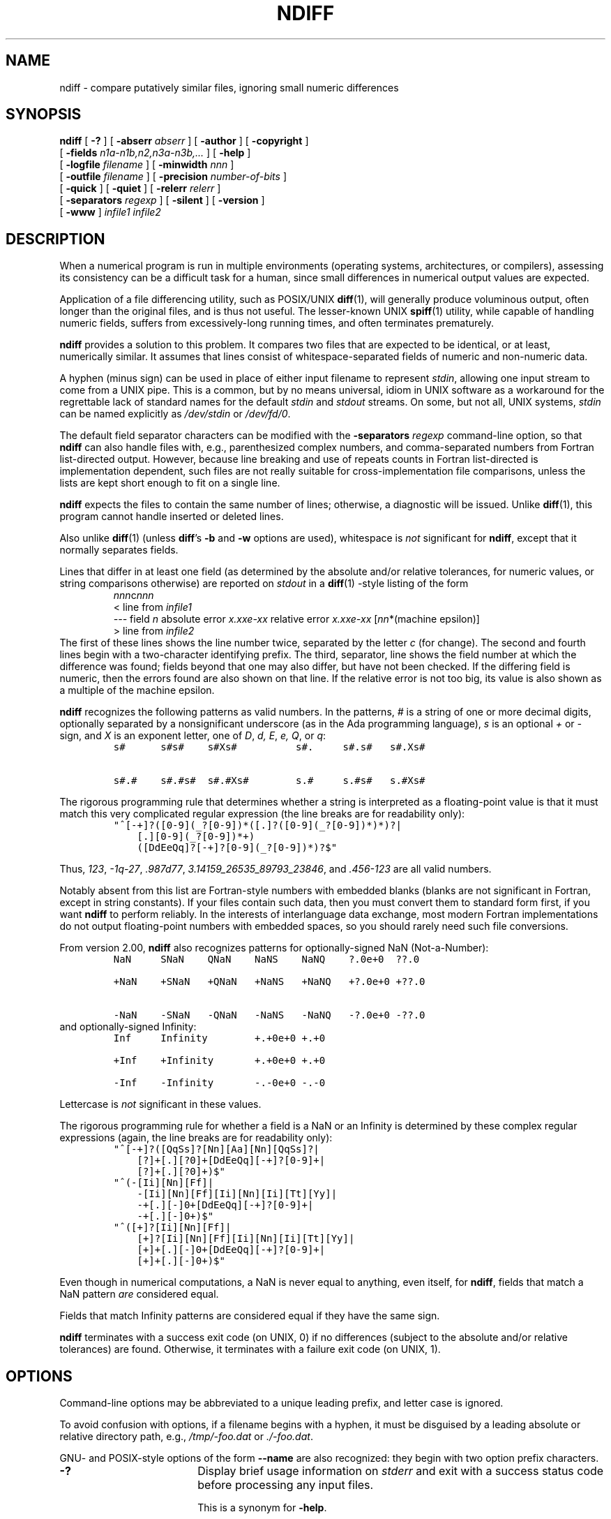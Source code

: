 .\" -*-nroff-*-
.\" ====================================================================
.\"  @Troff-man-file{
.\"     author          = "Nelson H. F. Beebe",
.\"     version         = "2.00",
.\"     date            = "10 December 2000",
.\"     time            = "07:52:03 MST",
.\"     filename        = "ndiff.man",
.\"     copyright       = "Copyright (c) 2000 Nelson H. F. Beebe. This
.\"                        code is licensed under the GNU General Public
.\"                        License, version 2 or later.",
.\"     address         = "Center for Scientific Computing
.\"                        University of Utah
.\"                        Department of Mathematics, 322 INSCC
.\"                        155 S 1400 E RM 233
.\"                        Salt Lake City, UT 84112-0090
.\"                        USA",
.\"     telephone       = "+1 801 581 5254",
.\"     FAX             = "+1 801 585 1640, +1 801 581 4148",
.\"     URL             = "http://www.math.utah.edu/~beebe",
.\"     checksum        = "38346 930 3480 25807",
.\"     email           = "beebe@math.utah.edu, beebe@acm.org,
.\"                        beebe@ieee.org (Internet)",
.\"     codetable       = "ISO/ASCII",
.\"     keywords        = "numerical file differencing",
.\"     supported       = "yes",
.\"     docstring       = "This file contains the UNIX manual pages
.\"                        for ndiff.
.\"
.\"                        The checksum field above contains a CRC-16
.\"                        checksum as the first value, followed by the
.\"                        equivalent of the standard UNIX wc (word
.\"                        count) utility output of lines, words, and
.\"                        characters.  This is produced by Robert
.\"                        Solovay's checksum utility.",
.\"  }
.\" ====================================================================
.\" ====================================================================
.TH NDIFF 1 "09 December 2000" "Version 2.00"
.hw white-space
.\"=====================================================================
.SH NAME
ndiff \- compare putatively similar files, ignoring small numeric differences
.\"=====================================================================
.SH SYNOPSIS
.B ndiff
[
.B \-?
]
[
.BI \-abserr " abserr"
]
[
.BI \-author
]
[
.B \-copyright
]
.if n .ti +\w'\fBndiff\fP\ 'u
[
.BI \-fields " n1a-n1b,n2,n3a-n3b,.\|.\|."
]
[
.B \-help
]
.if n .ti +\w'\fBndiff\fP\ 'u
.if t .ti +\w'\fBndiff\fP\ 'u
[
.BI \-logfile " filename"
]
[
.BI \-minwidth " nnn"
]
.if n .ti +\w'\fBndiff\fP\ 'u
[
.BI \-outfile " filename"
]
[
.BI \-precision " number-of-bits"
]
.if n .ti +\w'\fBndiff\fP\ 'u
.if t .ti +\w'\fBndiff\fP\ 'u
[
.B \-quick
]
[
.B \-quiet
]
[
.BI \-relerr " relerr"
]
.if n .ti +\w'\fBndiff\fP\ 'u
[
.BI \-separators " regexp"
]
[
.B \-silent
]
[
.B \-version
]
.if n .ti +\w'\fBndiff\fP\ 'u
.if t .ti +\w'\fBndiff\fP\ 'u
[
.B \-www
]
.I infile1
.I infile2
.\"=====================================================================
.SH DESCRIPTION
When a numerical program is run in multiple
environments (operating systems, architectures, or
compilers), assessing its consistency can be a
difficult task for a human, since small
differences in numerical output values are
expected.
.PP
Application of a file differencing utility, such
as POSIX/UNIX
.BR diff (1),
will generally produce voluminous output, often
longer than the original files, and is thus not
useful.  The lesser-known UNIX
.BR spiff (1)
utility, while capable of handling numeric fields,
suffers from excessively-long running times, and
often terminates prematurely.
.PP
.B ndiff
provides a solution to this problem.  It compares
two files that are expected to be identical, or at
least, numerically similar.  It assumes that lines
consist of whitespace-separated fields of numeric
and non-numeric data.
.PP
A hyphen (minus sign) can be used in place of
either input filename to represent
.IR stdin ,
allowing one input stream to come from a UNIX
pipe.  This is a common, but by no means
universal, idiom in UNIX software as a workaround
for the regrettable lack of standard names for the
default
.I stdin
and
.I stdout
streams.  On some, but not all, UNIX systems,
.I stdin
can be named explicitly as
.I /dev/stdin
or
.IR /dev/fd/0 .
.PP
The default field separator characters can be
modified with the
.BI \-separators " regexp"
command-line option, so that
.B ndiff
can also handle files with, e.g., parenthesized
complex numbers, and comma-separated numbers from
Fortran list-directed output.  However, because
line breaking and use of repeats counts in Fortran
list-directed is implementation dependent, such
files are not really suitable for
cross-implementation file comparisons, unless the
lists are kept short enough to fit on a single
line.
.PP
.B ndiff
expects the files to contain the same number of
lines; otherwise, a diagnostic will be issued.
Unlike
.BR diff (1),
this program cannot handle inserted or deleted
lines.
.PP
Also unlike
.BR diff (1)
(unless
.BR diff 's
.B \-b
and
.B \-w
options are used), whitespace is
.I not
significant for
.BR ndiff ,
except that it normally separates fields.
.PP
Lines that differ in at least one field (as
determined by the absolute and/or relative
tolerances, for numeric values, or string
comparisons otherwise) are reported on
.I stdout
in a
.BR diff (1)
-style listing of the form
.RS
.IR nnn c nnn
.br
< line from \fIinfile1\fP
.br
.nf
\&\fI---\fP\fR field\fP\fI n\fP\fR  absolute error\
\fP\fI x.xxe-xx\fP\fR  relative error\fP\fI x.xxe-xx\
\fP\fR [\fP\fInn\fP\fR*(machine epsilon)]\fP
.fi
.br
> line from \fIinfile2\fP
.fi
.RE
The first of these lines shows the line number
twice, separated by the letter
.I c
(for change).  The second and fourth lines begin
with a two-character identifying prefix.  The
third, separator, line shows the field number at
which the difference was found; fields beyond that
one may also differ, but have not been checked.
If the differing field is numeric, then the errors
found are also shown on that line.  If the
relative error is not too big, its value is also
shown as a multiple of the machine epsilon.
.PP
.B ndiff
recognizes the following patterns as valid
numbers.  In the patterns,
.I #
is a string of one or more decimal digits,
optionally separated by a nonsignificant
underscore (as in the Ada programming language),
.I s
is an optional
.I +
or
.I  -
sign, and
.I X
is an exponent letter, one of
.IR D ,
.IR d,
.IR E ,
.IR e,
.IR Q ,
or
.IR q :
.RS
.nf
\&\fCs#      s#s#    s#Xs#          s#.     s#.s#   s#.Xs#\fP
.PP
\&\fCs#.#    s#.#s#  s#.#Xs#        s.#     s.#s#   s.#Xs#\fP
.fi
.RE
.PP
The rigorous programming rule that determines
whether a string is interpreted as a
floating-point value is that it must match this
very complicated regular expression (the line
breaks are for readability only):
.RS
.nf
\&\fC"^[-+]?([0-9](_?[0-9])*([.]?([0-9](_?[0-9])*)*)?|
    [.][0-9](_?[0-9])*+)
    ([DdEeQq]?[-+]?[0-9](_?[0-9])*)?$"\fP
.fi
.RE
.PP
Thus,
.IR 123 ,
.IR -1q-27 ,
.IR .987d77 ,
.IR 3.14159_26535_89793_23846 ,
and
.I .456-123
are all valid numbers.
.PP
Notably absent from this list are Fortran-style
numbers with embedded blanks (blanks are not
significant in Fortran, except in string
constants).  If your files contain such data, then
you must convert them to standard form first, if
you want
.B ndiff
to perform reliably.  In the interests of
interlanguage data exchange, most modern Fortran
implementations do not output floating-point
numbers with embedded spaces, so you should rarely
need such file conversions.
.PP
From version 2.00,
.B ndiff
also recognizes patterns for optionally-signed NaN (Not-a-Number):
.RS
.nf
\&\fCNaN     SNaN    QNaN    NaNS    NaNQ    ?.0e+0  ??.0\fP
.PP
\&\fC+NaN    +SNaN   +QNaN   +NaNS   +NaNQ   +?.0e+0 +??.0\fP
.PP
\&\fC-NaN    -SNaN   -QNaN   -NaNS   -NaNQ   -?.0e+0 -??.0\fP
.fi
.RE
and optionally-signed Infinity:
.RS
.nf
\&\fCInf     Infinity        +.+0e+0 +.+0\fP
.PP
\&\fC+Inf    +Infinity       +.+0e+0 +.+0\fP
.PP
\&\fC-Inf    -Infinity       -.-0e+0 -.-0\fP
.fi
.RE
.PP
Lettercase is
.I not
significant in these values.
.PP
The rigorous programming rule for whether a field
is a NaN or an Infinity is determined by these
complex regular expressions (again, the line
breaks are for readability only):
.RS
.nf
\&\fC"^[-+]?([QqSs]?[Nn][Aa][Nn][QqSs]?|
    [?]+[.][?0]+[DdEeQq][-+]?[0-9]+|
    [?]+[.][?0]+)$"\fP
\&\fC"^(-[Ii][Nn][Ff]|
    -[Ii][Nn][Ff][Ii][Nn][Ii][Tt][Yy]|
    -+[.][-]0+[DdEeQq][-+]?[0-9]+|
    -+[.][-]0+)$"\fP
\&\fC"^([+]?[Ii][Nn][Ff]|
    [+]?[Ii][Nn][Ff][Ii][Nn][Ii][Tt][Yy]|
    [+]+[.][-]0+[DdEeQq][-+]?[0-9]+|
    [+]+[.][-]0+)$"\fP
.fi
.RE
.PP
Even though in numerical computations, a NaN is
never equal to anything, even itself, for
.BR ndiff ,
fields that match a NaN pattern
.I are
considered equal.
.PP
Fields that match Infinity patterns are considered
equal if they have the same sign.
.PP
.B ndiff
terminates with a success exit code (on UNIX, 0)
if no differences (subject to the absolute and/or
relative tolerances) are found.  Otherwise, it
terminates with a failure exit code (on UNIX, 1).
.\"=====================================================================
.SH OPTIONS
Command-line options may be abbreviated to a
unique leading prefix, and letter case is ignored.
.PP
To avoid confusion with options, if a filename
begins with a hyphen, it must be disguised by a
leading absolute or relative directory path, e.g.,
.I /tmp/-foo.dat
or
.IR ./-foo.dat .
.PP
GNU- and POSIX-style options of the form
.B \-\|\-name
are also recognized: they begin with two option
prefix characters.
.\"-----------------------------------------------
.TP \w'\fB\-copyright\fP\fI\ nnnn\fP'u+3n
.B \-?
Display brief usage information on
.I stderr
and exit with a success status code before
processing any input files.
.IP
This is a synonym for
.BR \-help .
.\"-----------------------------------------------
.TP
.BI \-abserr " abserr"
Specify a maximum absolute difference permitted
before fields are regarded as different.  Unless
the fields are all of the same approximate
magnitude, you probably do not want to use this
option.
.IP
A zero value for this option suppresses reports of
absolute error differences.
.IP
This option may be abbreviated
.BR \-a .
.IP
For readability, this option may also be called
.BR \-absolute-error ,
or any unique prefix thereof.
.\"-----------------------------------------------
.TP
.B \-author
Show author information on
.I stderr
and exit with a success status code before
processing any input files.
.\"-----------------------------------------------
.TP
.B \-copyright
Show copyright information on
.I stderr
and exit with a success status code before
processing any input files.
.\"-----------------------------------------------
.TP
.BI \-fields " n1a-n1b,n2,n3a-n3b,.\|.\|."
By default, all fields are compared, but this
option can specify a comma-separated list of
numbers, and/or ranges, selecting the fields that
are to be compared.
.IP
Fields are numbered starting from 1.
.IP
A field range is a pair of numbers, separated by
one or more hyphens (minus signs): 4-7 and 4--7
are equivalent to 4,5,6,7.
.IP
To prevent long range-expansion loops, field
ranges are restricted to a non-negative span of no
more than 100: 8-8 and 1-100 are acceptable, but
3-, -5, 8-7 and 1-101 all generate an error.
.\"-----------------------------------------------
.TP
.B \-help
Display brief usage information on
.I stderr
and exit with a success status code before
processing any input files.
.IP
This is a synonym for
.BR \-? .
.\"-----------------------------------------------
.TP
.BI \-logfile " filename"
Redirect warning and error messages from
.I stderr
to the indicated filename.  This option is
provided for user convenience on poorly-designed
operating systems (e.g., IBM PC DOS) that fail to
provide for redirection of
.I stderr
to a specified file.
.IP
This option can also be used for discarding
messages, with, e.g., on UNIX systems,
.BI \-logfile " /dev/null."
.\"-----------------------------------------------
.TP
.BI \-minwidth " nnn"
Specify a minimum field width required for numeric
fields containing a decimal point and/or exponent.
If both such fields being compared are shorter
than this, they are treated as equal.
.IP
This option is useful when fields contain relative
error values given to only a few digits; such
values might differ widely between two files, but
those differences can be made irrelevant by invoking
this option.
.IP
For readability, this option may also be called
.BR \-minimum-width ,
or any unique prefix thereof.
.\"-----------------------------------------------
.TP
.BI \-outfile " filename"
Redirect output from
.I stdout
to the indicated filename.  This option is
provided for user convenience on operating systems
that fail to provide for redirection of
.I stdout
to a specified file.
.\"-----------------------------------------------
.TP
.BI \-precision " number-of-bits"
Specify the number of bits in the significands
used in multiple-precision arithmetic.  The
corresponding number of decimal digits is
.IR "floor( number-of-bits / lg 10) = floor(number-of-bits / 3.32)" .
.IP
You can use the
.B \-version
option to see the value of the corresponding
machine epsilon (the smallest number, which, when
added to one, still differs from one).
.IP
The multiple-precision arithmetic library
used by
.B ndiff
increases its working precision in multiples of a
certain implementation-dependent size, usually 64
bits, so the reported machine epsilon may not
decrease until
.I number-of-bits
has been increased beyond the next multiple of
that size.
.IP
If
.B ndiff
was compiled without support for
multiple-precision arithmetic, use of this option
will elicit a warning.
.\"-----------------------------------------------
.TP
.B \-quick
Suppress reading of the initialization files,
.IR $LIBDIR/.ndiffrc ,
.IR $HOME/.ndiffrc ,
and
.IR ./.ndiffrc .
.I LIBDIR
represents the name of the
.B ndiff
installation directory; it is not a user-definable
environment variable.
.IP
Normally, the contents of those files, if they
exist, are implicitly inserted at the beginning of
the command line, with comments removed and
newlines replaced by spaces.  Thus, those files
can contain any
.B ndiff
options defined in this documentation, either one
option, or option/value pair, per line, or with
multiple options per line.  Empty lines, and lines
that begin with optional whitespace followed by a
sharp (#) are comment lines that are discarded.
.IP
If the initialization file contains backslashes,
they must be doubled because the text is
interpreted by the shell before
.B ndiff
sees it.
.\"-----------------------------------------------
.TP
.B \-quiet
The maximum absolute and relative errors, and
their locations, in
.I matching
lines are tracked, and at termination, a two-line
report with their values is normally printed on
.IR stdout .
This option suppresses that report.
.IP
This option may be abbreviated
.BR \-qui ,
.BR \-qu ,
or
.BR \-q .
.\"-----------------------------------------------
.TP
.BI \-relerr " relerr"
Specify a maximum relative difference permitted
before fields are regarded as different.  The
relative error of two fields
.I x
and
.I y
is defined to be:
.IP
.RS
.TP \w'\fRabs(\fP\fIx-y\fP\fR)/min(abs(\fP\fIx\fP\fR),abs(\fP\fIy\fP\fR))\fP'u+3n
.RI 0
if
.I x
is identical to
.IR y ,
or else
.TP
\&\fRabs(\fP\fIx-y\fP\fR)/min(abs(\fP\fIx\fP\fR),abs(\fP\fIy\fP\fR))\fP
if
.I x
and
.I y
are nonzero, or else
.TP
.I 1
if
.I x
is zero, and
.I y
is nonzero, or else
.TP
.I 1
if
.I y
is zero, and
.I x
is nonzero, or else
.TP
.I 0
since both
.I x
and
.I y
are zero.
.RE
.IP
This complex definition of relative error ensures
that the results will be independent of the order
of the two input files on the command line.
.IP
A zero value for this option suppresses reports of
relative error differences.
.IP
For readability, this option may also be called
.BR \-relative-error ,
or any unique prefix thereof.
.IP
If neither
.B \-abserr
nor
.B \-relerr
is specified, then
.BI \-relerr " x"
is assumed, where
.I x
is the larger of 1.0e-15 and eight times the
machine epsilon (the smallest number whose sum
with 1.0 still differs from 1.0).
.IP
If the specified relative error value is greater
than or equal to 1.0, it is multiplied by the
machine epsilon.  Thus, you can specify
.BI \-relerr " 16"
to allow relative errors of up to 4 bits (since
2^4 == 16).
.IP
.B ndiff
will issue a warning if you specify a relative
error value smaller than the machine epsilon, but
will accept and use your specified value.
.\"-----------------------------------------------
.TP
.BI \-separators " regexp"
The argument is an
.BR awk (1)
regular expression that specifies an alternate set
of characters separating fields in input lines.
.IP
By default, this is a single blank, which has a
special meaning in
.BR awk (1):
leading and trailing whitespace (blanks and tabs)
is first stripped, then runs of consecutive
whitespace are collapsed to a single space, and
finally, the line is split into fields at the
spaces.
.IP
If the input files contain parenthesized complex
numbers, or comma-separated numbers from Fortran
list-directed output, then you should specify
.BI \-separators " '[\ \et,()]'"
so that blanks, tabs, commas, and parentheses
separate input fields.
.\"-----------------------------------------------
.TP
.B \-silent
Suppress the output of the difference lines on
.IR stdout .
.IP
Using both
.B \-quiet
and
.B \-silent
guarantees that nothing is printed on
.IR stdout ,
but the
.B ndiff
exit code can still be used for testing for a
successful comparison.
.IP
This option may be abbreviated
.BR \-s .
.\"-----------------------------------------------
.TP
.B \-version
Show version and precision information on
.I stderr
and exit with a success status code before
processing any input files.
.IP
The machine epsilon reported in this output may
depend on a preceding
.BI \-precision " number-of-bits"
specification.
.\"-----------------------------------------------
.TP
.B \-www
Show the World-Wide Web master archive location
for this program on
.I stderr
and exit with a success status code before
processing any input files.
.\"=====================================================================
.SH CAVEATS
This implementation of
.B ndiff
can be built with support for double-precision,
quadruple-precision, or multiple-precision
arithmetic.  The
.B \-version
option reports the particular choice at your site.
Thus,
.B ndiff
will not correctly handle absolute and relative
error tolerances that are smaller than those
corresponding to the machine epsilon in the
arithmetic for which it was built, and for that
reason, installers are encouraged to build the
multiple-precision version, so that users can
select any required precision.
.\"=====================================================================
.SH "WISH LIST"
It would be nice to have
.BR ndiff 's
abilities incorporated into the GNU
.BR diff (1)
program; that way, numeric fields could be
successfully compared even in files with inserted
or deleted lines, and much of the entire computing
world could benefit.
.PP
Perhaps some community-minded and clever reader of
this documentation will take up this challenge,
and present the Free Software Foundation with an
improved
.BR diff (1)
implementation that offers support for tolerant
differencing of numeric files, using
.B ndiff
as a design model, sample implementation, and testbed!
.PP
Ideally, such an improved
.BR diff (1)
implementation should handle numbers of
.I arbitrary
precision, allowing comparisons of numeric output
from systems that support high-precision
arithmetic, such as Lisp and symbolic algebra
languages.  In addition, it might choose to do its
arithmetic in decimal floating-point, so as to
avoid inaccuracies introduced by vendor-dependent
libraries for decimal-to-native-base number
conversion.
.PP
The
.BR awk (1)
prototype version of
.B ndiff
supports only double-precision arithmetic; the C
version is more flexible.
.\"=====================================================================
.SH FILES
In the following,
.I LIBDIR
represents the name of the
.B ndiff
installation directory; it is not a user-definable
environment variable.  If
.B ndiff
has been installed properly at your site,
the value of
.I LIBDIR
is
.RS
.nf
\fC@LIBDIR@\fP
.fi
.RE
.\"-----------------------------------------------
.TP \w'\fC$LIBDIR/ndiff.awk\fP'u+2n
\&\fC$LIBDIR/.ndiffrc\fP
System-specific initialization file containing
customized
.B ndiff
command-line options.
.\"-----------------------------------------------
.TP
\&\fC$HOME/.ndiffrc\fP
User-specific initialization file containing
customized
.B ndiff
command-line options.
.\"-----------------------------------------------
.TP
\&\fC./.ndiffrc\fP
Current-directory-specific initialization file
containing customized
.B ndiff
command-line options.
.\"-----------------------------------------------
.TP
\&\fC$LIBDIR/ndiff.awk\fP
.BR awk (1)
program
invoked by
.BR ndiff .
This file will not be installed if the C version
of
.B ndiff
was built.
.\"-----------------------------------------------
.\"=====================================================================
.SH "SEE ALSO"
.BR awk (1),
.BR bawk (1),
.BR cmp (1),
.BR diff (1),
.BR gawk (1),
.BR mawk (1),
.BR nawk (1),
.BR spiff (1).
.\"=====================================================================
.SH AUTHOR
.nf
Nelson H. F. Beebe
Center for Scientific Computing
University of Utah
Department of Mathematics, 322 INSCC
155 S 1400 E RM 233
Salt Lake City, UT 84112-0090
USA
Email: \fCbeebe@math.utah.edu\fP, \fCbeebe@acm.org\fP,
.if n .ti +\w'Email:\ 'u
.if t .ti +\w'Email:\ 'u
\fCbeebe@computer.org\fP, \fCbeebe@ieee.org\fP (Internet)
WWW URL: \fChttp://www.math.utah.edu/~beebe\fP
Telephone: +1 801 581 5254
FAX: +1 801 585 1640, +1 801 581 4148
.fi
.\"=====================================================================
.SH AVAILABILITY
.B ndiff
is freely available; its master distribution can
be found at
.PP
.RS
.nf
\&\fCftp://ftp.math.utah.edu/pub/misc/\fP
\&\fChttp://www.math.utah.edu/pub/misc/\fP
.fi
.RE
.PP
in the file
.I ndiff-x.yy.tar.gz
where
.I x.yy
is the current version.  Other distribution
formats are usually available at the same
location.
.PP
That site is mirrored to several other Internet
archives, so you may also be able to find it
elsewhere on the Internet; try searching for the
string
.I ndiff
at one or more of the popular Web search sites,
such as
.PP
.RS
.nf
\&\fChttp://altavista.digital.com/
http://search.microsoft.com/us/default.asp
http://www.dejanews.com/
http://www.dogpile.com/index.html
http://www.euroseek.net/page?ifl=uk
http://www.excite.com/
http://www.go2net.com/search.html
http://www.google.com/
http://www.hotbot.com/
http://www.infoseek.com/
http://www.inktomi.com/
http://www.lycos.com/
http://www.northernlight.com/
http://www.snap.com/
http://www.stpt.com/
http://www.yahoo.com/\fP
.fi
.RE
.\"=====================================================================
.SH COPYRIGHT
.nf
\fC########################################################################
########################################################################
########################################################################
###                                                                  ###
### ndiff: compare putatively similar files, ignoring small numeric  ###
###        differences                                               ###
###                                                                  ###
###              Copyright (C) 2000 Nelson H. F. Beebe               ###
###                                                                  ###
### This program is covered by the GNU General Public License (GPL), ###
### version 2 or later, available as the file COPYING in the program ###
### source distribution, and on the Internet at                      ###
###                                                                  ###
###               ftp://ftp.gnu.org/gnu/GPL                          ###
###                                                                  ###
###               http://www.gnu.org/copyleft/gpl.html               ###
###                                                                  ###
### This program is free software; you can redistribute it and/or    ###
### modify it under the terms of the GNU General Public License as   ###
### published by the Free Software Foundation; either version 2 of   ###
### the License, or (at your option) any later version.              ###
###                                                                  ###
### This program is distributed in the hope that it will be useful,  ###
### but WITHOUT ANY WARRANTY; without even the implied warranty of   ###
### MERCHANTABILITY or FITNESS FOR A PARTICULAR PURPOSE.  See the    ###
### GNU General Public License for more details.                     ###
###                                                                  ###
### You should have received a copy of the GNU General Public        ###
### License along with this program; if not, write to the Free       ###
### Software Foundation, Inc., 59 Temple Place, Suite 330, Boston,   ###
### MA 02111-1307 USA.                                               ###
########################################################################
########################################################################
########################################################################\fP
.fi
.\"==============================[The End]==============================
.\" This is for GNU Emacs file-specific customization:
.\" Local Variables:
.\" fill-column: 50
.\" End:
